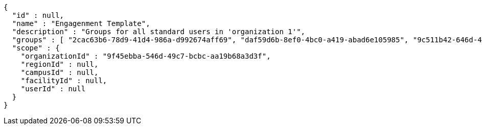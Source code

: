 [source,options="nowrap"]
----
{
  "id" : null,
  "name" : "Engagenment Template",
  "description" : "Groups for all standard users in 'organization 1'",
  "groups" : [ "2cac63b6-78d9-41d4-986a-d992674aff69", "daf59d6b-8ef0-4bc0-a419-abad6e105985", "9c511b42-646d-4863-95cc-402ce6a27e03", "2bb6df78-0819-4f25-880f-71090b0d4935" ],
  "scope" : {
    "organizationId" : "9f45ebba-546d-49c7-bcbc-aa19b68a3d3f",
    "regionId" : null,
    "campusId" : null,
    "facilityId" : null,
    "userId" : null
  }
}
----